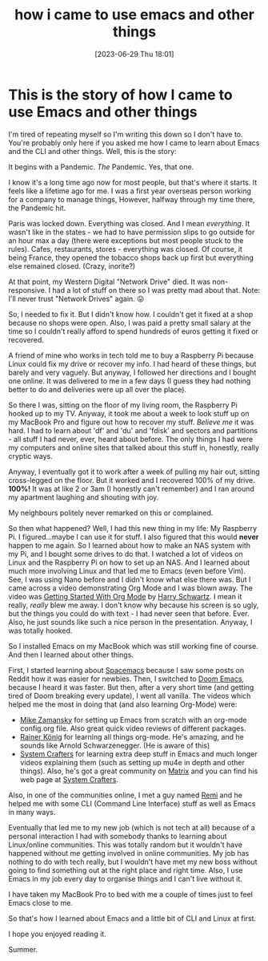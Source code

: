 #+title:      how i came to use emacs and other things
#+date:       [2023-06-29 Thu 18:01]
#+filetags:   :emacs:explanation:linux:origin:raspberrypi:story:terminal:
#+identifier: 20230629T180135

* This is the story of how I came to use Emacs and other things
I'm tired of repeating myself so I'm writing this down so I don't have to. You're probably only here if you asked me how I came to learn about Emacs and the CLI and other things. Well, this is the story:

It begins with a Pandemic. /The/ Pandemic. Yes, that one.

I know it's a long time ago now for most people, but that's where it starts. It feels like a lifetime ago for me. I was a first year overseas person working for a company to manage things, However, halfway through my time there, the Pandemic hit.

Paris was locked down. Everything was closed. And I mean /everything/. It wasn't like in the states - we had to have permission slips to go outside for an hour max a day (there were exceptions but most people stuck to the rules). Cafes, restaurants, stores - everything was closed. Of course, it being France, they opened the tobacco shops back up first but everything else remained closed. (Crazy, inorite?)

At that point, my Western Digital "Network Drive" died. It was non-responsive. I had a lot of stuff on there so I was pretty mad about that. Note: I'll never trust "Network Drives" again. 😛

So, I needed to fix it. But I didn't know how. I couldn't get it fixed at a shop because no shops were open. Also, I was paid a pretty small salary at the time so I couldn't really afford to spend hundreds of euros getting it fixed or recovered.

A friend of mine who works in tech told me to buy a Raspberry Pi because Linux could fix my drive or recover my info. I had heard of these things, but barely and very vaguely. But anyway, I followed her directions and I bought one online. It was delivered to me in a few days (I guess they had nothing better to do and deliveries were up all over the place).

So there I was, sitting on the floor of my living room, the Raspberry Pi hooked up to my TV. Anyway, it took me about a week to look stuff up on my MacBook Pro and figure out how to recover my stuff. /Believe me/ it was hard. I had to learn about 'df' and 'du' and 'fdisk' and sectors and partitions - all stuff I had never, ever, heard about before. The only things I had were my computers and online sites that talked about this stuff in, honestly, really cryptic ways.

Anyway, I eventually got it to work after a week of pulling my hair out, sitting cross-legged on the floor. But it worked and I recovered 100% of my drive. *100%!* It was at like 2 or 3am (I honestly can't remember) and I ran around my apartment laughing and shouting with joy.

My neighbours politely never remarked on this or complained.

So then what happened? Well, I had this new thing in my life: My Raspberry Pi. I figured...maybe I can use it for stuff. I also figured that this would *never* happen to me again. So I learned about how to make an NAS system with my Pi, and I bought some drives to do that. I watched a lot of videos on Linux and the Raspberry Pi on how to set up an NAS. And I learned about much more involving Linux and that led me to Emacs (even before Vim). See, I was using Nano before and I didn't know what else there was. But I came across a video demonstrating Org Mode and I was blown away. The video was [[https://www.youtube.com/watch?v=SzA2YODtgK4][ Getting Started With Org Mode]] by [[https://harryrschwartz.com][Harry Schwartz]]. I mean it really, /really/ blew me away. I don't know why because his screen is so ugly, but the things you could do with text - I had never seen that before. Ever. Also, he just sounds like such a nice person in the presentation. Anyway, I was totally hooked.

So I installed Emacs on my MacBook which was still working fine of course. And then I learned about other things.

First, I started learning about [[https://www.spacemacs.org][Spacemacs]] because I saw some posts on Reddit how it was easier for newbies. Then, I switched to [[https://github.com/doomemacs/doomemacs][Doom Emacs]], because I heard it was faster. But then, after a very short time (and getting tired of Doom breaking every update), I went all vanilla. The videos which helped me the most in doing that (and also learning Org-Mode) were:

- [[https://www.youtube.com/@mzamansky][Mike Zamansky]] for setting up Emacs from scratch with an org-mode config.org file. Also great quick video reviews of different packages.
- [[https://www.youtube.com/@koenighaunstetten][Rainer König]] for learning all things org-mode. He's amazing, and he sounds like Arnold Schwarzenegger. (He is aware of this)
- [[https://www.youtube.com/@SystemCrafters][System Crafters]] for learning extra deep stuff in Emacs and much longer videos explaining them (such as setting up mu4e in depth and other things). Also, he's got a great community on [[https://matrix.org][Matrix]] and you can find his web page at [[https://systemcrafters.net][System Crafters]].

Also, in one of the communities online, I met a guy named [[https://universeodon.com/@remi][Remi]] and he helped me with some CLI (Command Line Interface) stuff as well as Emacs in many ways.

Eventually that led me to my new job (which is not tech at all) because of a personal interaction I had with somebody thanks to learning about Linux/online communities. This was totally random but it wouldn't have happened without me getting involved in online communities. My job has nothing to do with tech really, but I wouldn't have met my new boss without going to find something out at the right place and right time. Also, I use Emacs in my job every day to organise things and I can't live without it.

I have taken my MacBook Pro to bed with me a couple of times just to feel Emacs close to me.

So that's how I learned about Emacs and a little bit of CLI and Linux at first.

I hope you enjoyed reading it.

Summer.
